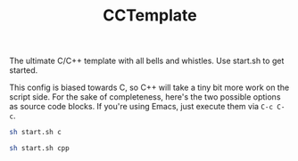 #+TITLE: CCTemplate

The ultimate C/C++ template with all bells and whistles.
Use start.sh to get started.

This config is biased towards C, so C++ will take a tiny bit more work on the script side.
For the sake of completeness, here's the two possible options as source code blocks.
If you're using Emacs, just execute them via =C-c C-c=.

#+BEGIN_SRC sh
sh start.sh c
#+END_SRC
#+BEGIN_SRC sh
sh start.sh cpp
#+END_SRC
